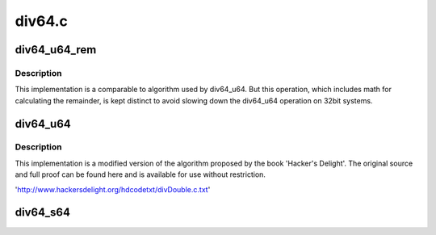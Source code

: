 .. -*- coding: utf-8; mode: rst -*-

=======
div64.c
=======


.. _`div64_u64_rem`:

div64_u64_rem
=============

.. c:function:: u64 div64_u64_rem (u64 dividend, u64 divisor, u64 *remainder)

    unsigned 64bit divide with 64bit divisor and remainder

    :param u64 dividend:
        64bit dividend

    :param u64 divisor:
        64bit divisor

    :param u64 \*remainder:
        64bit remainder



.. _`div64_u64_rem.description`:

Description
-----------

This implementation is a comparable to algorithm used by div64_u64.
But this operation, which includes math for calculating the remainder,
is kept distinct to avoid slowing down the div64_u64 operation on 32bit
systems.



.. _`div64_u64`:

div64_u64
=========

.. c:function:: u64 div64_u64 (u64 dividend, u64 divisor)

    unsigned 64bit divide with 64bit divisor

    :param u64 dividend:
        64bit dividend

    :param u64 divisor:
        64bit divisor



.. _`div64_u64.description`:

Description
-----------

This implementation is a modified version of the algorithm proposed
by the book 'Hacker's Delight'.  The original source and full proof
can be found here and is available for use without restriction.

'http://www.hackersdelight.org/hdcodetxt/divDouble.c.txt'



.. _`div64_s64`:

div64_s64
=========

.. c:function:: s64 div64_s64 (s64 dividend, s64 divisor)

    signed 64bit divide with 64bit divisor

    :param s64 dividend:
        64bit dividend

    :param s64 divisor:
        64bit divisor

